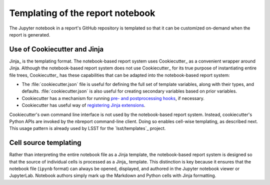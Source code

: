 .. _notebook-templating:

Templating of the report notebook
=================================

The Jupyter notebook in a report's GitHub repository is templated so that it can be customized on-demand when the report is generated.

Use of Cookiecutter and Jinja
-----------------------------

Jinja_ is the templating format.
The notebook-based report system uses Cookiecutter_ as a convenient wrapper around Jinja.
Although the notebook-based report system does not use Cookiecutter_ for its true purpose of instantiating entire file trees, Cookiecutter_ has these capabilities that can be adapted into the notebook-based report system:

- The :file:`cookiecutter.json` file is useful for defining the full set of template variables, along with their types, and defaults.
  :file:`cookiecutter.json` is also useful for creating secondary variables based on prior variables.

- Cookiecutter has a mechanism for running `pre- and postprocessing hooks <https://cookiecutter.readthedocs.io/en/latest/advanced/hooks.html>`_, if necessary.

- Cookiecutter has useful way of `registering Jinja extensions <https://cookiecutter.readthedocs.io/en/latest/advanced/template_extensions.html>`__.

Cookiecutter's own command line interface is not used by the notebook-based report system.
Instead, cookiecutter's Python APIs are invoked by the nbreport command-line client.
Doing so enables cell-wise templating, as described next.
This usage pattern is already used by LSST for the `lsst/templates`_ project.

Cell source templating
----------------------

Rather than interpreting the entire notebook file as a Jinja template, the notebook-based report system is designed so that the source of individual cells is processed as a Jinja_ template.
This distinction is key because it ensures that the notebook file (``ipynb`` format) can always be opened, displayed, and authored in the Jupyter notebook viewer or JupyterLab.
Notebook authors simply mark up the Markdown and Python cells with Jinja formatting.
